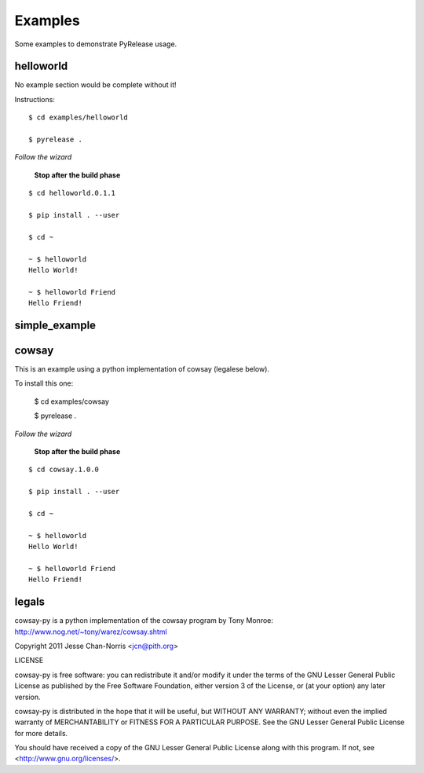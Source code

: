 Examples
========

Some examples to demonstrate PyRelease usage.


helloworld
----------

No example section would be complete without it!

Instructions::

    $ cd examples/helloworld

    $ pyrelease .

*Follow the wizard*

 **Stop after the build phase**
::

    $ cd helloworld.0.1.1

    $ pip install . --user

    $ cd ~

    ~ $ helloworld
    Hello World!

    ~ $ helloworld Friend
    Hello Friend!


simple_example
--------------


cowsay
------

This is an example using a python implementation of cowsay (legalese below).

To install this one:

    $ cd examples/cowsay

    $ pyrelease .

*Follow the wizard*

 **Stop after the build phase**
::

    $ cd cowsay.1.0.0

    $ pip install . --user

    $ cd ~

    ~ $ helloworld
    Hello World!

    ~ $ helloworld Friend
    Hello Friend!



legals
------

cowsay-py is a python implementation of the cowsay program by
Tony Monroe: http://www.nog.net/~tony/warez/cowsay.shtml

Copyright 2011 Jesse Chan-Norris <jcn@pith.org>

LICENSE

cowsay-py is free software: you can redistribute it and/or modify
it under the terms of the GNU Lesser General Public License as published by
the Free Software Foundation, either version 3 of the License, or
(at your option) any later version.

cowsay-py is distributed in the hope that it will be useful,
but WITHOUT ANY WARRANTY; without even the implied warranty of
MERCHANTABILITY or FITNESS FOR A PARTICULAR PURPOSE.  See the
GNU Lesser General Public License for more details.

You should have received a copy of the GNU Lesser General Public License
along with this program.  If not, see <http://www.gnu.org/licenses/>.